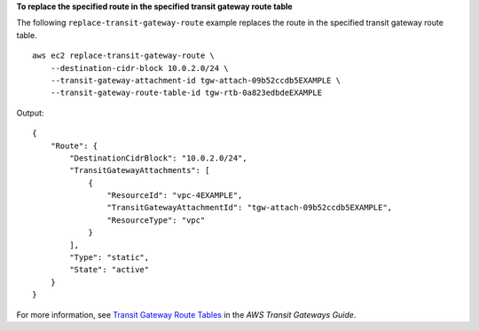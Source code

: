 **To replace the specified route in the specified transit gateway route table**

The following ``replace-transit-gateway-route`` example replaces the route in the specified transit gateway route table. ::

    aws ec2 replace-transit-gateway-route \
        --destination-cidr-block 10.0.2.0/24 \
        --transit-gateway-attachment-id tgw-attach-09b52ccdb5EXAMPLE \
        --transit-gateway-route-table-id tgw-rtb-0a823edbdeEXAMPLE

Output::

    {
        "Route": {
            "DestinationCidrBlock": "10.0.2.0/24",
            "TransitGatewayAttachments": [
                {
                    "ResourceId": "vpc-4EXAMPLE",
                    "TransitGatewayAttachmentId": "tgw-attach-09b52ccdb5EXAMPLE",
                    "ResourceType": "vpc"
                }
            ],
            "Type": "static",
            "State": "active"
        }
    }

For more information, see `Transit Gateway Route Tables <https://docs.aws.amazon.com/vpc/latest/tgw/tgw-route-tables.html#create-tgw-route-table>`__ in the *AWS Transit Gateways Guide*.
